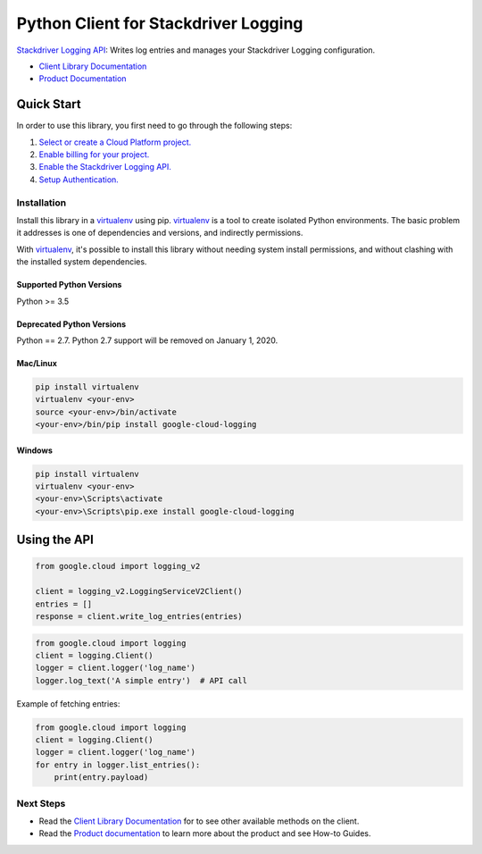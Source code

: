 Python Client for Stackdriver Logging
=====================================

|pypi| |versions| |compat_check_pypi| |compat_check_github|

`Stackdriver Logging API`_: Writes log entries and manages your Stackdriver
Logging configuration.

- `Client Library Documentation`_
- `Product Documentation`_

.. |pypi| image:: https://img.shields.io/pypi/v/google-cloud-logging.svg
   :target: https://pypi.org/project/google-cloud-logging/
.. |versions| image:: https://img.shields.io/pypi/pyversions/google-cloud-logging.svg
   :target: https://pypi.org/project/google-cloud-logging/
.. |compat_check_pypi| image:: https://python-compatibility-tools.appspot.com/one_badge_image?package=google-cloud-logging
   :target: https://python-compatibility-tools.appspot.com/one_badge_target?package=google-cloud-logging
.. |compat_check_github| image:: https://python-compatibility-tools.appspot.com/one_badge_image?package=git%2Bgit%3A//github.com/googleapis/google-cloud-python.git%23subdirectory%3Dlogging
   :target: https://python-compatibility-tools.appspot.com/one_badge_target?package=git%2Bgit%3A//github.com/googleapis/google-cloud-python.git%23subdirectory%3Dlogging
.. _Stackdriver Logging API: https://cloud.google.com/logging
.. _Client Library Documentation: https://googleapis.dev/python/logging/latest
.. _Product Documentation:  https://cloud.google.com/logging/docs

Quick Start
-----------

In order to use this library, you first need to go through the following steps:

1. `Select or create a Cloud Platform project.`_
2. `Enable billing for your project.`_
3. `Enable the Stackdriver Logging API.`_
4. `Setup Authentication.`_

.. _Select or create a Cloud Platform project.: https://console.cloud.google.com/project
.. _Enable billing for your project.: https://cloud.google.com/billing/docs/how-to/modify-project#enable_billing_for_a_project
.. _Enable the Stackdriver Logging API.:  https://cloud.google.com/logging
.. _Setup Authentication.: https://googleapis.dev/python/google-api-core/latest/auth.html

Installation
~~~~~~~~~~~~

Install this library in a `virtualenv`_ using pip. `virtualenv`_ is a tool to
create isolated Python environments. The basic problem it addresses is one of
dependencies and versions, and indirectly permissions.

With `virtualenv`_, it's possible to install this library without needing system
install permissions, and without clashing with the installed system
dependencies.

.. _`virtualenv`: https://virtualenv.pypa.io/en/latest/


Supported Python Versions
^^^^^^^^^^^^^^^^^^^^^^^^^
Python >= 3.5

Deprecated Python Versions
^^^^^^^^^^^^^^^^^^^^^^^^^^
Python == 2.7. Python 2.7 support will be removed on January 1, 2020.


Mac/Linux
^^^^^^^^^

.. code-block:: console

    pip install virtualenv
    virtualenv <your-env>
    source <your-env>/bin/activate
    <your-env>/bin/pip install google-cloud-logging


Windows
^^^^^^^

.. code-block:: console

    pip install virtualenv
    virtualenv <your-env>
    <your-env>\Scripts\activate
    <your-env>\Scripts\pip.exe install google-cloud-logging

Using the API
-------------

.. code:: python

    from google.cloud import logging_v2

    client = logging_v2.LoggingServiceV2Client()
    entries = []
    response = client.write_log_entries(entries)

.. code:: python

    from google.cloud import logging
    client = logging.Client()
    logger = client.logger('log_name')
    logger.log_text('A simple entry')  # API call

Example of fetching entries:

.. code:: python

    from google.cloud import logging
    client = logging.Client()
    logger = client.logger('log_name')
    for entry in logger.list_entries():
        print(entry.payload)

Next Steps
~~~~~~~~~~

-  Read the `Client Library Documentation`_ for to see other available
   methods on the client.
-  Read the `Product documentation`_ to learn more about the product and see
   How-to Guides.
